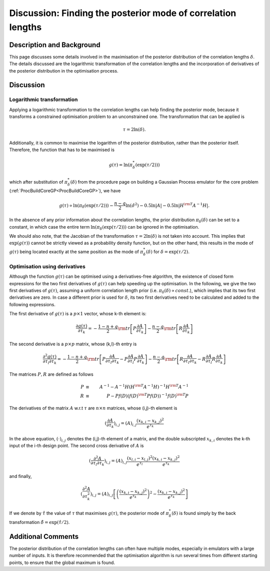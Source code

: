 .. _DiscPostModeDelta:

Discussion: Finding the posterior mode of correlation lengths
=============================================================

Description and Background
--------------------------

This page discusses some details involved in the maximisation of the
posterior distribution of the correlation lengths :math:`\delta`.
The details discussed are the logarithmic transformation of the
correlation lengths and the incorporation of derivatives of the
posterior distribution in the optimisation process.

Discussion
----------

Logarithmic transformation
~~~~~~~~~~~~~~~~~~~~~~~~~~

Applying a logarithmic transformation to the correlation lengths can
help finding the posterior mode, because it transforms a constrained
optimisation problem to an unconstrained one. The transformation that
can be applied is

.. math::
   \tau = 2\ln(\delta).

Additionally, it is common to maximise the logarithm of the posterior
distribution, rather than the posterior itself. Therefore, the function
that has to be maximised is

.. math::
   g(\tau) = \ln(\pi^*_{\delta}(\exp(\tau/2)))

which after substitution of :math:`\pi^*_{\delta}(\delta)` from the
procedure page on building a Gaussian Process emulator for the core
problem (:ref:`ProcBuildCoreGP<ProcBuildCoreGP>`), we have

.. math::
   \displaystyle g(\tau) \propto \ln(\pi_{\delta}(\exp(\tau/2))) -
   \frac{n-q}{2}\ln(\hat{\sigma}^2) - 0.5\ln|A| -0.5\ln|H^{\rm
   T}A^{-1}H|.

In the absence of any prior information about the correlation lengths,
the prior distribution :math:`\pi_{\delta}(\delta)` can be set to a
constant, in which case the entire term
:math:`\ln(\pi_{\delta}(\exp(\tau/2)))` can be ignored in the optimisation.

We should also note, that the Jacobian of the transformation :math:`\tau =
2\ln(\delta)` is not taken into account. This implies that
:math:`\exp(g(\tau))` cannot be strictly viewed as a probability density
function, but on the other hand, this results in the mode of :math:`g(\tau)`
being located exactly at the same position as the mode of
:math:`\pi^*_{\delta}(\delta)` for :math:`\delta = \exp(\tau/2).`

Optimisation using derivatives
~~~~~~~~~~~~~~~~~~~~~~~~~~~~~~

Although the function :math:`g(\tau)` can be optimised using a
derivatives-free algorithm, the existence of closed form expressions for
the two first derivatives of :math:`g(\tau)` can help speeding up the
optimisation. In the following, we give the two first derivatives of
:math:`g(\tau)`, assuming a uniform correlation length prior (i.e.
:math:`\pi_{\delta}(\delta) \propto const.`), which implies that
its two first derivatives are zero. In case a different prior is used
for :math:`\delta`, its two first derivatives need to be calculated
and added to the following expressions.

The first derivative of :math:`g(\tau)` is a :math:`p \times 1`
vector, whose k-th element is:

.. math::
   \displaystyle \frac{\partial g(\tau)}{\partial \tau_k} =
   -\frac{1-n+q}{2} {\rm tr}\left[P\frac{\partial A}{\partial
   \tau_k}\right] - \frac{n-q}{2}{\rm tr}\left[R\frac{\partial
   A}{\partial \tau_k}\right]

The second derivative is a :math:`p\times p` matrix, whose (k,l)-th entry
is

.. math::
   \displaystyle \frac{\partial^2 g(\tau)}{\partial \tau_l \partial
   \tau_k} = -\frac{1-n+q}{2}{\rm tr}\left[P\frac{\partial A}{\partial
   \tau_l \partial \tau_k} - P\frac{\partial A}{\partial
   \tau_l}P\frac{\partial A}{\partial \tau_k}\right] - \frac{n-q}{2}{\rm
   tr}\left[R\frac{\partial A}{\partial \tau_l \partial \tau_k}
   -R\frac{\partial A}{\partial \tau_l}R\frac{\partial A}{\partial
   \tau_k}\right]

The matrices :math:`P, R` are defined as follows

.. math::
   \displaystyle P &\equiv& A^{-1} - A^{-1}H(H^{\rm T}A^{-1}H)^{-1}H^{\rm
   T}A^{-1} \\
   \displaystyle R &\equiv& P - Pf(D)(f(D)^{\rm T}Pf(D))^{-1}f(D)^{\rm
   T}P

The derivatives of the matrix :math:`A` w.r.t :math:`\tau` are
:math:`n \times n` matrices, whose (i,j)-th element is

.. math::
   \displaystyle \left(\frac{\partial A}{\partial \tau_k}\right)_{i,j}
   = (A)_{i,j}\frac{(x_{k,i}-x_{k,j})^2}{e^{\tau_k}}

In the above equation, :math:`(\cdot)_{i,j}` denotes the (i,j)-th
element of a matrix, and the double subscripted :math:`x_{k,i}`
denotes the k-th input of the i-th design point. The second cross
derivative of :math:`A` is

.. math::
   \displaystyle \left(\frac{\partial^2 A}{\partial \tau_l \partial
   \tau_k}\right)_{i,j} =
   (A)_{i,j}\frac{(x_{l,i}-x_{l,j})^2}{e^{\tau_l}}\frac{(x_{k,i}-x_{k,j})^2}{e^{\tau_k}}

and finally,

.. math::
   \displaystyle \left(\frac{\partial^2 A}{\partial
   \tau_k^2}\right)_{i,j} =
   (A)_{i,j}\left[\left(\frac{(x_{k,i}-x_{k,j})^2}{e^{\tau_k}}\right)^2 -
   \frac{(x_{k,i}-x_{k,j})^2}{e^{\tau_k}}\right]

If we denote by :math:`\hat{\tau}` the value of :math:`\tau`
that maximises :math:`g(\tau)`, the posterior mode of
:math:`\pi^*_{\delta}(\delta)` is found simply by the back transformation
:math:`\hat{\delta} = \exp(\hat{\tau}/2)`.

Additional Comments
-------------------

The posterior distribution of the correlation lengths can often have
multiple modes, especially in emulators with a large number of inputs.
It is therefore recommended that the optimisation algorithm is run
several times from different starting points, to ensure that the global
maximum is found.
